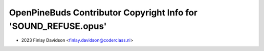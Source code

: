 ================================================================
OpenPineBuds Contributor Copyright Info for 'SOUND_REFUSE.opus'
================================================================

* 2023 Finlay Davidson <finlay.davidson@coderclass.nl>
